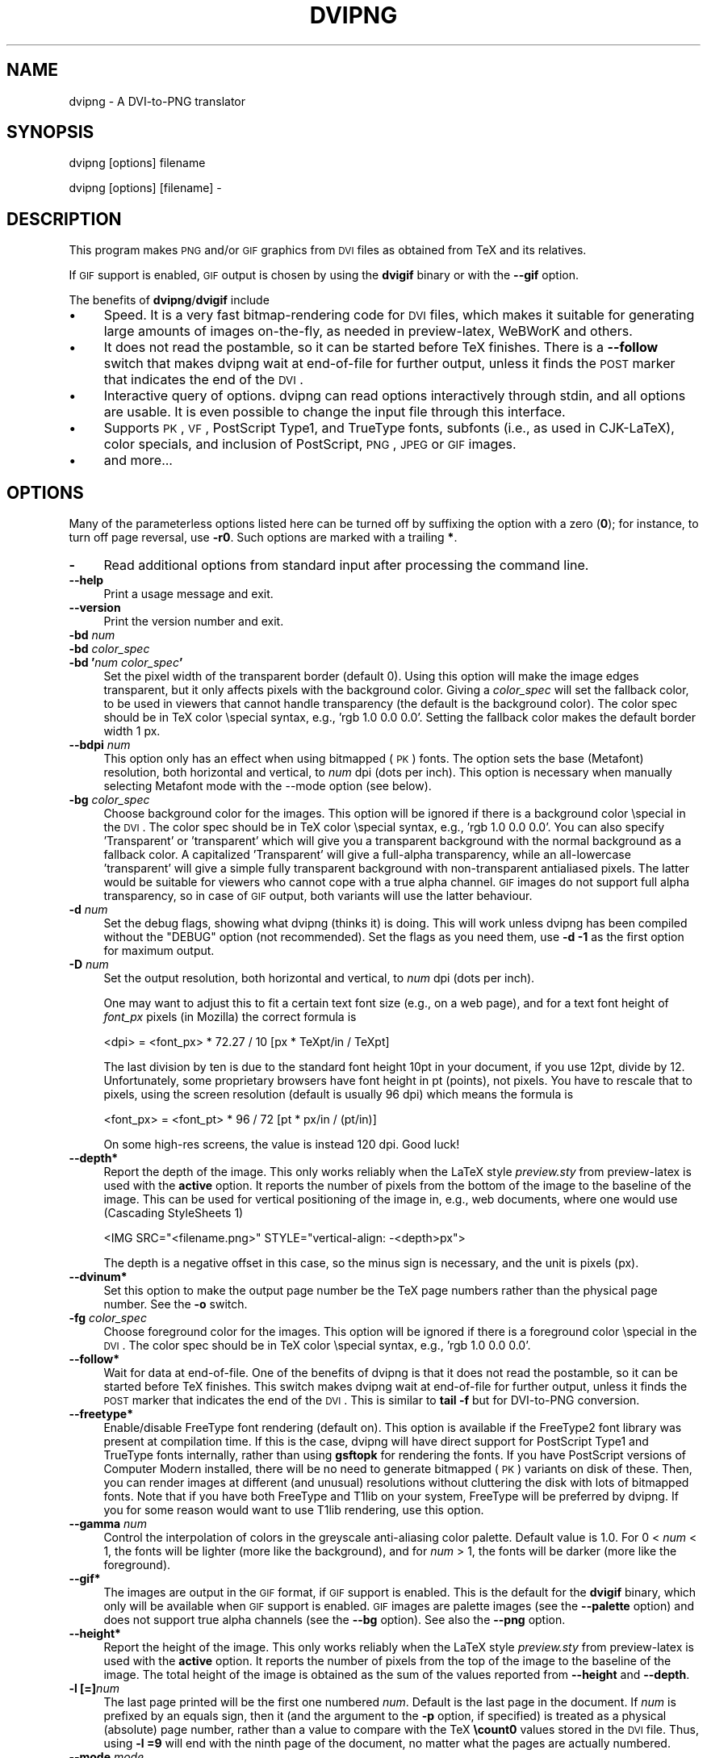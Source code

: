 .\" Automatically generated by Pod::Man 2.22 (Pod::Simple 3.07)
.\"
.\" Standard preamble:
.\" ========================================================================
.de Sp \" Vertical space (when we can't use .PP)
.if t .sp .5v
.if n .sp
..
.de Vb \" Begin verbatim text
.ft CW
.nf
.ne \\$1
..
.de Ve \" End verbatim text
.ft R
.fi
..
.\" Set up some character translations and predefined strings.  \*(-- will
.\" give an unbreakable dash, \*(PI will give pi, \*(L" will give a left
.\" double quote, and \*(R" will give a right double quote.  \*(C+ will
.\" give a nicer C++.  Capital omega is used to do unbreakable dashes and
.\" therefore won't be available.  \*(C` and \*(C' expand to `' in nroff,
.\" nothing in troff, for use with C<>.
.tr \(*W-
.ds C+ C\v'-.1v'\h'-1p'\s-2+\h'-1p'+\s0\v'.1v'\h'-1p'
.ie n \{\
.    ds -- \(*W-
.    ds PI pi
.    if (\n(.H=4u)&(1m=24u) .ds -- \(*W\h'-12u'\(*W\h'-12u'-\" diablo 10 pitch
.    if (\n(.H=4u)&(1m=20u) .ds -- \(*W\h'-12u'\(*W\h'-8u'-\"  diablo 12 pitch
.    ds L" ""
.    ds R" ""
.    ds C` ""
.    ds C' ""
'br\}
.el\{\
.    ds -- \|\(em\|
.    ds PI \(*p
.    ds L" ``
.    ds R" ''
'br\}
.\"
.\" Escape single quotes in literal strings from groff's Unicode transform.
.ie \n(.g .ds Aq \(aq
.el       .ds Aq '
.\"
.\" If the F register is turned on, we'll generate index entries on stderr for
.\" titles (.TH), headers (.SH), subsections (.SS), items (.Ip), and index
.\" entries marked with X<> in POD.  Of course, you'll have to process the
.\" output yourself in some meaningful fashion.
.ie \nF \{\
.    de IX
.    tm Index:\\$1\t\\n%\t"\\$2"
..
.    nr % 0
.    rr F
.\}
.el \{\
.    de IX
..
.\}
.\"
.\" Accent mark definitions (@(#)ms.acc 1.5 88/02/08 SMI; from UCB 4.2).
.\" Fear.  Run.  Save yourself.  No user-serviceable parts.
.    \" fudge factors for nroff and troff
.if n \{\
.    ds #H 0
.    ds #V .8m
.    ds #F .3m
.    ds #[ \f1
.    ds #] \fP
.\}
.if t \{\
.    ds #H ((1u-(\\\\n(.fu%2u))*.13m)
.    ds #V .6m
.    ds #F 0
.    ds #[ \&
.    ds #] \&
.\}
.    \" simple accents for nroff and troff
.if n \{\
.    ds ' \&
.    ds ` \&
.    ds ^ \&
.    ds , \&
.    ds ~ ~
.    ds /
.\}
.if t \{\
.    ds ' \\k:\h'-(\\n(.wu*8/10-\*(#H)'\'\h"|\\n:u"
.    ds ` \\k:\h'-(\\n(.wu*8/10-\*(#H)'\`\h'|\\n:u'
.    ds ^ \\k:\h'-(\\n(.wu*10/11-\*(#H)'^\h'|\\n:u'
.    ds , \\k:\h'-(\\n(.wu*8/10)',\h'|\\n:u'
.    ds ~ \\k:\h'-(\\n(.wu-\*(#H-.1m)'~\h'|\\n:u'
.    ds / \\k:\h'-(\\n(.wu*8/10-\*(#H)'\z\(sl\h'|\\n:u'
.\}
.    \" troff and (daisy-wheel) nroff accents
.ds : \\k:\h'-(\\n(.wu*8/10-\*(#H+.1m+\*(#F)'\v'-\*(#V'\z.\h'.2m+\*(#F'.\h'|\\n:u'\v'\*(#V'
.ds 8 \h'\*(#H'\(*b\h'-\*(#H'
.ds o \\k:\h'-(\\n(.wu+\w'\(de'u-\*(#H)/2u'\v'-.3n'\*(#[\z\(de\v'.3n'\h'|\\n:u'\*(#]
.ds d- \h'\*(#H'\(pd\h'-\w'~'u'\v'-.25m'\f2\(hy\fP\v'.25m'\h'-\*(#H'
.ds D- D\\k:\h'-\w'D'u'\v'-.11m'\z\(hy\v'.11m'\h'|\\n:u'
.ds th \*(#[\v'.3m'\s+1I\s-1\v'-.3m'\h'-(\w'I'u*2/3)'\s-1o\s+1\*(#]
.ds Th \*(#[\s+2I\s-2\h'-\w'I'u*3/5'\v'-.3m'o\v'.3m'\*(#]
.ds ae a\h'-(\w'a'u*4/10)'e
.ds Ae A\h'-(\w'A'u*4/10)'E
.    \" corrections for vroff
.if v .ds ~ \\k:\h'-(\\n(.wu*9/10-\*(#H)'\s-2\u~\d\s+2\h'|\\n:u'
.if v .ds ^ \\k:\h'-(\\n(.wu*10/11-\*(#H)'\v'-.4m'^\v'.4m'\h'|\\n:u'
.    \" for low resolution devices (crt and lpr)
.if \n(.H>23 .if \n(.V>19 \
\{\
.    ds : e
.    ds 8 ss
.    ds o a
.    ds d- d\h'-1'\(ga
.    ds D- D\h'-1'\(hy
.    ds th \o'bp'
.    ds Th \o'LP'
.    ds ae ae
.    ds Ae AE
.\}
.rm #[ #] #H #V #F C
.\" ========================================================================
.\"
.IX Title "DVIPNG 1"
.TH DVIPNG 1 "2010-10-23" "dvipng 1.14" "User commands"
.\" For nroff, turn off justification.  Always turn off hyphenation; it makes
.\" way too many mistakes in technical documents.
.if n .ad l
.nh
.SH "NAME"
dvipng \- A DVI\-to\-PNG translator
.SH "SYNOPSIS"
.IX Header "SYNOPSIS"
dvipng [options] filename
.PP
dvipng [options] [filename] \-
.SH "DESCRIPTION"
.IX Header "DESCRIPTION"
This program makes \s-1PNG\s0 and/or \s-1GIF\s0 graphics from \s-1DVI\s0 files as obtained
from TeX and its relatives.
.PP
If \s-1GIF\s0 support is enabled, \s-1GIF\s0 output is chosen by using the
\&\fBdvigif\fR binary or with the \fB\-\-gif\fR option.
.PP
The benefits of \fBdvipng\fR/\fBdvigif\fR include
.IP "\(bu" 4
Speed. It is a very fast bitmap-rendering code for \s-1DVI\s0 files, which
makes it suitable for generating large amounts of images on-the-fly,
as needed in preview-latex, WeBWorK and others.
.IP "\(bu" 4
It does not read the postamble, so it can be started before TeX
finishes. There is a \fB\-\-follow\fR switch that makes dvipng wait at
end-of-file for further output, unless it finds the \s-1POST\s0 marker that
indicates the end of the \s-1DVI\s0.
.IP "\(bu" 4
Interactive query of options. dvipng can read options interactively
through stdin, and all options are usable. It is even possible to change
the input file through this interface.
.IP "\(bu" 4
Supports \s-1PK\s0, \s-1VF\s0, PostScript Type1, and TrueType fonts, subfonts (i.e.,
as used in CJK-LaTeX), color specials, and inclusion of PostScript,
\&\s-1PNG\s0, \s-1JPEG\s0 or \s-1GIF\s0 images.
.IP "\(bu" 4
and more...
.SH "OPTIONS"
.IX Header "OPTIONS"
Many of the parameterless options listed here can be turned off by
suffixing the option with a zero (\fB0\fR); for instance, to turn off
page reversal, use \fB\-r0\fR.  Such options are marked with a trailing
\&\fB*\fR.
.IP "\fB\-\fR" 4
.IX Item "-"
Read additional options from standard input after processing the command
line.
.IP "\fB\-\-help\fR" 4
.IX Item "--help"
Print a usage message and exit.
.IP "\fB\-\-version\fR" 4
.IX Item "--version"
Print the version number and exit.
.IP "\fB\-bd\fR \fInum\fR" 4
.IX Item "-bd num"
.PD 0
.IP "\fB\-bd\fR \fIcolor_spec\fR" 4
.IX Item "-bd color_spec"
.IP "\fB\-bd '\fR\fInum\fR\fB \fR\fIcolor_spec\fR\fB'\fR" 4
.IX Item "-bd 'num color_spec'"
.PD
Set the pixel width of the transparent border (default 0). Using this
option will make the image edges transparent, but it only affects pixels
with the background color. Giving a \fIcolor_spec\fR will set the
fallback color, to be used in viewers that cannot handle transparency
(the default is the background color). The color spec should be in
TeX color \especial syntax, e.g., 'rgb 1.0 0.0 0.0'. Setting the
fallback color makes the default border width 1 px.
.IP "\fB\-\-bdpi\fR \fInum\fR" 4
.IX Item "--bdpi num"
This option only has an effect when using bitmapped (\s-1PK\s0) fonts. The
option sets the base (Metafont) resolution, both horizontal and
vertical, to \fInum\fR dpi (dots per inch). This option is necessary
when manually selecting Metafont mode with the \-\-mode option (see
below).
.IP "\fB\-bg\fR \fIcolor_spec\fR" 4
.IX Item "-bg color_spec"
Choose background color for the images. This option will be ignored if
there is a background color \especial in the \s-1DVI\s0. The color spec should
be in TeX color \especial syntax, e.g., 'rgb 1.0 0.0 0.0'. You can
also specify 'Transparent' or 'transparent' which will give you a
transparent background with the normal background as a fallback color. A
capitalized 'Transparent' will give a full-alpha transparency, while an
all-lowercase 'transparent' will give a simple fully transparent
background with non-transparent antialiased pixels. The latter would be
suitable for viewers who cannot cope with a true alpha channel.  \s-1GIF\s0
images do not support full alpha transparency, so in case of \s-1GIF\s0 output,
both variants will use the latter behaviour.
.IP "\fB\-d\fR \fInum\fR" 4
.IX Item "-d num"
Set the debug flags, showing what dvipng (thinks it) is doing. This will
work unless dvipng has been compiled without the \f(CW\*(C`DEBUG\*(C'\fR option
(not recommended). Set the flags as you need them, use \fB\-d \-1\fR as
the first option for maximum output.
.IP "\fB\-D\fR \fInum\fR" 4
.IX Item "-D num"
Set the output resolution, both horizontal and vertical, to \fInum\fR
dpi (dots per inch).
.Sp
One may want to adjust this to fit a certain text font size (e.g., on
a web page), and for a text font height of \fIfont_px\fR pixels (in
Mozilla) the correct formula is
.Sp
.Vb 1
\&        <dpi> = <font_px> * 72.27 / 10 [px * TeXpt/in / TeXpt]
.Ve
.Sp
The last division by ten is due to the standard font height 10pt in
your document, if you use 12pt, divide by 12. Unfortunately, some
proprietary browsers have font height in pt (points), not pixels. You
have to rescale that to pixels, using the screen resolution (default
is usually 96 dpi) which means the formula is
.Sp
.Vb 1
\&        <font_px> = <font_pt> * 96 / 72 [pt * px/in / (pt/in)]
.Ve
.Sp
On some high-res screens, the value is instead 120 dpi. Good luck!
.IP "\fB\-\-depth*\fR" 4
.IX Item "--depth*"
Report the depth of the image. This only works reliably when the
LaTeX style \fIpreview.sty\fR from preview-latex is used with
the \fBactive\fR option. It reports the number of pixels from the
bottom of the image to the baseline of the image. This can be used for
vertical positioning of the image in, e.g., web documents, where one
would use (Cascading StyleSheets 1)
.Sp
.Vb 1
\&        <IMG SRC="<filename.png>" STYLE="vertical\-align: \-<depth>px">
.Ve
.Sp
The depth is a negative offset in this case, so the minus sign is
necessary, and the unit is pixels (px).
.IP "\fB\-\-dvinum*\fR" 4
.IX Item "--dvinum*"
Set this option to make the output page number be the TeX page
numbers rather than the physical page number. See the \fB\-o\fR switch.
.IP "\fB\-fg\fR \fIcolor_spec\fR" 4
.IX Item "-fg color_spec"
Choose foreground color for the images. This option will be ignored if
there is a foreground color \especial in the \s-1DVI\s0. The color spec should
be in TeX color \especial syntax, e.g., 'rgb 1.0 0.0 0.0'.
.IP "\fB\-\-follow*\fR" 4
.IX Item "--follow*"
Wait for data at end-of-file. One of the benefits of dvipng is that it
does not read the postamble, so it can be started before TeX
finishes. This switch makes dvipng wait at end-of-file for further
output, unless it finds the \s-1POST\s0 marker that indicates the end of the
\&\s-1DVI\s0. This is similar to \fBtail \-f\fR but for DVI-to-PNG conversion.
.IP "\fB\-\-freetype*\fR" 4
.IX Item "--freetype*"
Enable/disable FreeType font rendering (default on). This option is
available if the FreeType2 font library was present at compilation time.
If this is the case, dvipng will have direct support for PostScript
Type1 and TrueType fonts internally, rather than using \fBgsftopk\fR
for rendering the fonts. If you have PostScript versions of Computer
Modern installed, there will be no need to generate bitmapped (\s-1PK\s0)
variants on disk of these. Then, you can render images at different (and
unusual) resolutions without cluttering the disk with lots of bitmapped
fonts.  Note that if you have both FreeType and T1lib on your system,
FreeType will be preferred by dvipng. If you for some reason would want
to use T1lib rendering, use this option.
.IP "\fB\-\-gamma\fR \fInum\fR" 4
.IX Item "--gamma num"
Control the interpolation of colors in the greyscale anti-aliasing
color palette.  Default value is 1.0.  For 0 < \fInum\fR < 1, the
fonts will be lighter (more like the background), and for \fInum\fR >
1, the fonts will be darker (more like the foreground).
.IP "\fB\-\-gif*\fR" 4
.IX Item "--gif*"
The images are output in the \s-1GIF\s0 format, if \s-1GIF\s0 support is enabled.
This is the default for the \fBdvigif\fR binary, which only will be
available when \s-1GIF\s0 support is enabled. \s-1GIF\s0 images are palette images
(see the \fB\-\-palette\fR option) and does not support true alpha
channels (see the \fB\-\-bg\fR option). See also the \fB\-\-png\fR
option.
.IP "\fB\-\-height*\fR" 4
.IX Item "--height*"
Report the height of the image. This only works reliably when the
LaTeX style \fIpreview.sty\fR from preview-latex is used with
the \fBactive\fR option. It reports the number of pixels from the top
of the image to the baseline of the image. The total height of the
image is obtained as the sum of the values reported from
\&\fB\-\-height\fR and \fB\-\-depth\fR.
.IP "\fB\-l [=]\fR\fInum\fR" 4
.IX Item "-l [=]num"
The last page printed will be the first one numbered \fInum\fR. Default
is the last page in the document.  If \fInum\fR is prefixed by an equals
sign, then it (and the argument to the \fB\-p\fR option, if specified)
is treated as a physical (absolute) page number, rather than a value to
compare with the TeX \fB\ecount0\fR values stored in the \s-1DVI\s0 file.
Thus, using \fB\-l =9\fR will end with the ninth page of the document,
no matter what the pages are actually numbered.
.IP "\fB\-\-mode\fR \fImode\fR" 4
.IX Item "--mode mode"
This option only has an effect when using bitmapped (\s-1PK\s0) fonts. Use
\&\fImode\fR as the Metafont device name for the \s-1PK\s0 fonts (both for path
searching and font generation). This needs to be augmented with the base
device resolution, given with the \fB\-\-bdpi\fR option. See the file
<\fBftp://ftp.tug.org/tex/modes.mf\fR> for a list of resolutions and mode
names for most devices.
.IP "\fB\-M*\fR" 4
.IX Item "-M*"
This option only has an effect when using bitmapped (\s-1PK\s0) fonts. It turns
off automatic \s-1PK\s0 font generation (\fImktexpk\fR).
.IP "\fB\-\-nogs*\fR" 4
.IX Item "--nogs*"
This switch prohibits the internal call to GhostScript for displaying
PostScript specials. \fB\-\-nogs0\fR turns the call back on.
.IP "\fB\-\-nogssafer*\fR" 4
.IX Item "--nogssafer*"
Normally, if GhostScript is used to render PostScript specials, the
GhostScript interpreter is run with the option \fB\-dSAFER\fR. The
\&\fB\-\-nogssafer\fR option runs GhostScript without \fB\-dSAFER\fR. The
\&\fB\-dSAFER\fR option in Ghostscript disables PostScript operators such
as deletefile, to prevent possibly malicious PostScript programs from
having any effect.
.IP "\fB\-\-norawps*\fR" 4
.IX Item "--norawps*"
Some packages generate raw PostScript specials, even non-rendering such
specials.  This switch turns off the internal call to GhostScript
intended to display these raw PostScript specials. \fB\-\-norawps0\fR
turns the call back on.
.IP "\fB\-o\fR \fIname\fR" 4
.IX Item "-o name"
Send output to the file \fIname\fR. A single occurrence of \fB\f(CB%d\fB\fR or
\&\fB\f(CB%01d\fB\fR, ..., \fB\f(CB%09d\fB\fR will be exchanged for the physical
page number (this can be changed, see the \fB\-\-dvinum\fR switch). The
default output filename is \fIfile\fR\fB\f(CB%d\fB.png\fR where the input \s-1DVI\s0
file was \fIfile\fR\fB.dvi\fR.
.IP "\fB\-O\fR \fIx\-offset\fR\fB,\fR\fIy\-offset\fR" 4
.IX Item "-O x-offset,y-offset"
Move the origin by \fIx\-offset\fR,\fIy\-offset\fR, a comma-separated
pair of dimensions such as \fB.1in,\-.3cm\fR.
The origin of the page is shifted from the default position
(of one inch down, one inch to the right from the upper left corner of
the paper) by this amount.
.IP "\fB\-p [=]\fR\fInum\fR" 4
.IX Item "-p [=]num"
The first page printed will be the first one numbered \fInum\fR. Default
is the first page in the document.  If \fInum\fR is prefixed by an
equals sign, then it (and the argument to the \fB\-l\fR option, if
specified) is treated as a physical (absolute) page number, rather than
a value to compare with the TeX \fB\ecount0\fR values stored in the
\&\s-1DVI\s0 file.  Thus, using \fB\-p =3\fR will start with the third page of
the document, no matter what the pages are actually numbered.
.IP "\fB\-\-palette*\fR" 4
.IX Item "--palette*"
When an external image is included, \fBdvipng\fR will automatically
switch to truecolor mode, to avoid unnecessary delay and quality
reduction, and enable the \s-1EPS\s0 translator to draw on a transparent
background and outside of the boundingbox. This switch will force
palette (256\-color) output and make \fBdvipng\fR revert to opaque
clipped image inclusion. This will also override the \fB\-\-truecolor\fR
switch if present.
.IP "\fB\-\-picky*\fR" 4
.IX Item "--picky*"
No images are output when a warning occurs. Normally, dvipng will
output an image in spite of a warning, but there may be something
missing in this image. One reason to use this option would be if you
have a more complete but slower fallback converter. Mainly, this is
useful for failed figure inclusion and unknown \especial occurrences,
but warnings will also occur for missing or unknown color specs and
missing \s-1PK\s0 fonts.
.IP "\fB\-\-png*\fR" 4
.IX Item "--png*"
The images are output in the \s-1PNG\s0 format. This is the default for the
\&\fBdvipng\fR binary. See also the \fB\-\-gif\fR option.
.IP "\fB\-pp\fR \fIfirstpage\fR\fB\-\fR\fIlastpage\fR" 4
.IX Item "-pp firstpage-lastpage"
Print pages \fIfirstpage\fR through \fIlastpage\fR; but not quite
equivalent to \fB\-p\fR \fIfirstpage\fR \fB\-l\fR \fIlastpage\fR. For example,
when rendering a book, there may be several instances of a page in the
\&\s-1DVI\s0 file (one in \f(CW\*(C`\efrontmatter\*(C'\fR, one in \f(CW\*(C`\emainmatter\*(C'\fR, and one
in \f(CW\*(C`\ebackmatter\*(C'\fR). In case of several pages matching, \fB\-pp\fR
\&\fIfirstpage\fR\fB\-\fR\fIlastpage\fR will render \fIall\fR pages that
matches the specified range, while \fB\-p\fR \fIfirstpage\fR \fB\-l\fR
\&\fIlastpage\fR will render the pages from the \fIfirst\fR occurrence
of \fIfirstpage\fR to the \fIfirst\fR occurrence of \fIlastpage\fR.
This is the (undocumented) behaviour of dvips. In dvipng you can give
both kinds of options, in which case you get all pages that matches the
range in \fB\-pp\fR between the pages from \fB\-p\fR to \fB\-l\fR. Also
multiple \fB\-pp\fR options accumulate, unlike \fB\-p\fR and \fB\-l\fR.
The \fB\-\fR separator can also be \fB:\fR. Note that \fB\-pp \-1\fR
will be interpreted as \*(L"all pages up to and including 1\*(R", if you want a
page numbered \-1 (only the table of contents, say) put \fB\-pp \-1\-\-1\fR,
or more readable, \fB\-pp \-1:\-1\fR.
.IP "\fB\-q*\fR" 4
.IX Item "-q*"
Run quietly.  Don't chatter about pages converted, etc. to standard
output; report no warnings (only errors) to standard error.
.IP "\fB\-Q\fR \fInum\fR" 4
.IX Item "-Q num"
Set the quality to \fInum\fR. That is, choose the number of antialiasing
levels for bitmapped fonts (\s-1PK\s0) and fonts rendered using T1lib, to be
\&\fInum\fR*\fInum\fR+1. The default value is 4 which gives 17 levels of
antialiasing for antialiased fonts from these two. If FreeType is
available, its rendering is unaffected by this option.
.IP "\fB\-r*\fR" 4
.IX Item "-r*"
Toggle output of pages in reverse/forward order. By default, the first
page in the \s-1DVI\s0 is output first.
.IP "\fB\-\-strict*\fR" 4
.IX Item "--strict*"
The program exits when a warning occurs. Normally, dvipng will output
an image in spite of a warning, but there may be something missing in
this image. One reason to use this option would be if you have a more
complete but slower fallback converter. See the \fB\-\-picky\fR option
above for a list of when warnings occur.
.IP "\fB\-T\fR \fIimage_size\fR" 4
.IX Item "-T image_size"
Set the image size to \fIimage_size\fR which can be either of
\&\fBbbox\fR, \fBtight\fR, or a comma-separated pair of dimensions
\&\fIhsize\fR,\fIvsize\fR such as \fB.1in,.3cm\fR. The default is
\&\fBbbox\fR which produces a \s-1PNG\s0 that includes all ink put on the page
and in addition the \s-1DVI\s0 origin, located 1in from the top and 1in from
the left edge of the paper. This usually gives whitespace above and to
the left in the produced image. The value \fBtight\fR will make dvipng
only include all ink put on the page, producing neat images.
.IP "\fB\-\-t1lib*\fR" 4
.IX Item "--t1lib*"
Enable T1lib font rendering (default on). This option is available if
the T1lib font library was present at compilation time. If this is the
case, dvipng will have direct support for PostScript Type1 fonts
internally, rather than using \fBgsftopk\fR for rendering the fonts. If
you have PostScript versions of Computer Modern installed, there will be
no need to generate bitmapped variants on disk of these.  Then, you can
render images at different (and unusual) resolutions without cluttering
the disk with lots of bitmapped fonts. Note that if you have both
FreeType and T1lib on your system, FreeType will be preferred by dvipng,
and if you for some reason rather want to use T1lib, give the option
\&\fB\-\-freetype0\fR (see above).
.IP "\fB\-\-truecolor*\fR" 4
.IX Item "--truecolor*"
This will make \fBdvipng\fR generate truecolor output. Note that
truecolor output is automatic if you include an external image in your
\&\s-1DVI\s0, e.g., via a PostScript special (i.e., the \fBgraphics\fR or
\&\fBgraphicx\fR package). This switch is overridden by the
\&\fB\-\-palette\fR switch.
.IP "\fB\-v*\fR" 4
.IX Item "-v*"
Enable verbose operation. This will currently indicate what fonts is
used, in addition to the usual output.
.IP "\fB\-\-width*\fR" 4
.IX Item "--width*"
Report the width of the image. See also \fB\-\-height\fR and
\&\fB\-\-depth\fR.
.IP "\fB\-x\fR \fInum\fR" 4
.IX Item "-x num"
This option is deprecated; it should not be used. It is much better to
select the output resolution directly with the \fB\-D\fR option. This
option sets the magnification ratio to \fInum\fR/1000 and
overrides the magnification specified in the \s-1DVI\s0 file.  Must be between
10 and 100000.  It is recommended that you use standard magstep values
(1095, 1200, 1440, 1728, 2074, 2488, 2986, and so on) to help reduce the
total number of \s-1PK\s0 files generated.  \fInum\fR may be a real number, not
an integer, for increased precision.
.IP "\fB\-z\fR \fInum\fR" 4
.IX Item "-z num"
Set the \s-1PNG\s0 compression level to \fInum\fR. This option is enabled if
your \fBlibgd\fR is new enough. The default compression level is 1,
which selects maximum speed at the price of slightly larger PNGs. For an
older \fBlibgd\fR, the hard-soldered value 5 is used. The include file
\&\fBpng.h\fR says
\&\*(L"Currently, valid values range from 0 \- 9, corresponding directly to
the zlib compression levels 0 \- 9 (0 \- no compression, 9 \- \*(R"maximal\*(L"
compression). Note that tests have shown that zlib compression levels
3\-6 usually perform as well as level 9 for \s-1PNG\s0 images, and do
considerably fewer calculations. In the future, these values may not
correspond directly to the zlib compression levels.\*(R"
.SH "NOTES"
.IX Header "NOTES"
The full manual is accessible in info format, on most systems by typing
.PP
.Vb 1
\&        info dvipng
.Ve
.SH "COPYRIGHT"
.IX Header "COPYRIGHT"
This program is released under the \s-1GNU\s0 Lesser General Public License
version 3, see the \s-1COPYING\s0 file in the dvipng distribution or
<\fBhttp://www.gnu.org/licenses/gpl.html\fR>.
.PP
Copyright (c) 2002\-2010 Jan-AAke Larsson
